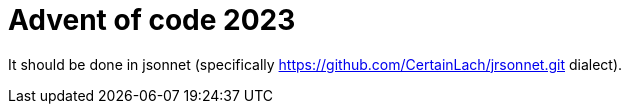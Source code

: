 = Advent of code 2023

It should be done in jsonnet (specifically https://github.com/CertainLach/jrsonnet.git dialect).
